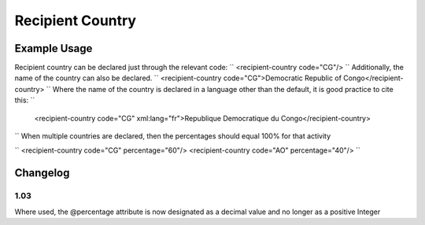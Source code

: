 Recipient Country
'''''''''''''''''

.. raw:: mediawiki

   {{for revison 1.02}}

Example Usage
^^^^^^^^^^^^^

Recipient country can be declared just through the relevant code: ``
<recipient-country code="CG"/>
`` Additionally, the name of the country can also be declared. ``
<recipient-country code="CG">Democratic Republic of Congo</recipient-country>
`` Where the name of the country is declared in a language other than
the default, it is good practice to cite this: ``
 <recipient-country code="CG" xml:lang="fr">Republique Democratique du Congo</recipient-country>
`` When multiple countries are declared, then the percentages should
equal 100% for that activity

``
<recipient-country code="CG" percentage="60"/>
<recipient-country code="AO" percentage="40"/>
``

Changelog
^^^^^^^^^

1.03
~~~~

Where used, the @percentage attribute is now designated as a decimal
value and no longer as a positive Integer
